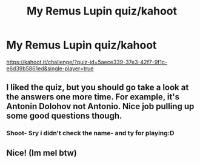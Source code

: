 #+TITLE: My Remus Lupin quiz/kahoot

* My Remus Lupin quiz/kahoot
:PROPERTIES:
:Author: iialiceRBX
:Score: 3
:DateUnix: 1606863004.0
:DateShort: 2020-Dec-02
:FlairText: Quiz
:END:
[[https://kahoot.it/challenge/?quiz-id=5aece339-37e3-42f7-9f1c-e6d39b5861ed&single-player=true]]


** I liked the quiz, but you should go take a look at the answers one more time. For example, it's Antonin Dolohov not Antonio. Nice job pulling up some good questions though.
:PROPERTIES:
:Author: 21sirsavagethe21st
:Score: 1
:DateUnix: 1606869269.0
:DateShort: 2020-Dec-02
:END:

*** Shoot- Sry i didn't check the name- and ty for playing:D
:PROPERTIES:
:Author: iialiceRBX
:Score: 2
:DateUnix: 1606870659.0
:DateShort: 2020-Dec-02
:END:


** Nice! (Im mel btw)
:PROPERTIES:
:Author: soggybih
:Score: 1
:DateUnix: 1606978841.0
:DateShort: 2020-Dec-03
:END:
